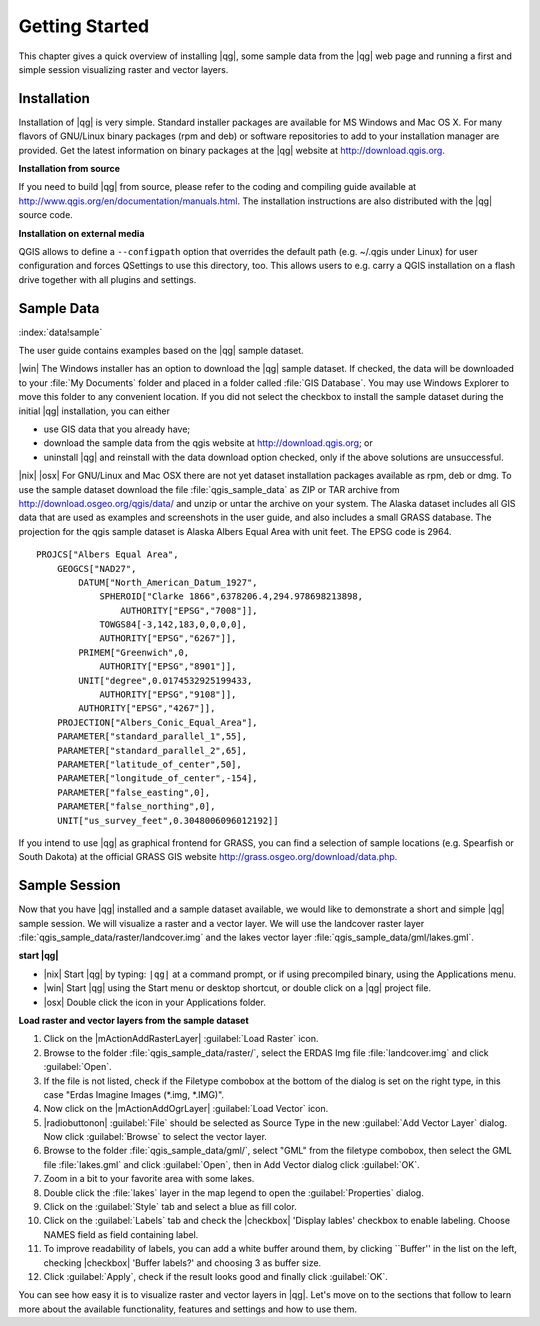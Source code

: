 .. when the revision of a section has been finalized, 
.. comment out the following line:
.. \updatedisclaimer

.. _`label.getstarted`:

================
Getting Started
================

This chapter gives a quick overview of installing |qg|, some sample 
data from the |qg| web page and running a first and simple session 
visualizing raster and vector layers.

.. _`label_installation`:

Installation
=============

.. :index:`installation`

Installation of |qg| is very simple. Standard installer packages are
available for MS Windows and Mac OS X. For many flavors of GNU/Linux binary
packages (rpm and deb) or software repositories to add to your installation
manager are provided. Get the latest information on binary packages at the
|qg| website at http://download.qgis.org.

**Installation from source**


If you need to build |qg| from source, please refer to the coding and
compiling guide available at http://www.qgis.org/en/documentation/manuals.html. 
The installation instructions are also distributed with the |qg| source code.

**Installation on external media**


QGIS allows to define a ``--configpath`` option that overrides the default path 
(e.g. ~/.qgis under Linux) for user configuration and forces QSettings to use 
this directory, too. This allows users to e.g. carry a QGIS installation on a 
flash drive together with all plugins and settings. 

.. _label_sampledata:

Sample Data
============

:index:`data!sample` 

The user guide contains examples based on the |qg| sample dataset. 

|win| The Windows installer has an option to download the |qg| sample dataset.
If checked, the data will be downloaded to your :file:`My Documents`
folder and placed in a folder called :file:`GIS Database`. 
You may use Windows Explorer to move this folder to any convenient location.
If you did not select the checkbox to install the sample dataset
during the initial |qg| installation, you can either

* use GIS data that you already have;
* download the sample data from the qgis website at http://download.qgis.org; or
* uninstall |qg| and reinstall with the data download option checked, only if 
  the above solutions are unsuccessful.

|nix| |osx| For GNU/Linux and Mac OSX there are not yet dataset installation
packages available as rpm, deb or dmg. To use the sample dataset download the
file :file:`qgis_sample_data` as ZIP or TAR archive from
http://download.osgeo.org/qgis/data/ and unzip or untar the archive on
your system. The Alaska dataset includes all GIS data that are used as
examples and screenshots in the user guide, and also includes a small GRASS
database. The projection for the qgis sample dataset is Alaska Albers Equal
Area with unit feet. The EPSG code is 2964.

::
    
    PROJCS["Albers Equal Area",
        GEOGCS["NAD27",
            DATUM["North_American_Datum_1927",
                SPHEROID["Clarke 1866",6378206.4,294.978698213898,
                    AUTHORITY["EPSG","7008"]],
                TOWGS84[-3,142,183,0,0,0,0],
                AUTHORITY["EPSG","6267"]],
            PRIMEM["Greenwich",0,
                AUTHORITY["EPSG","8901"]],
            UNIT["degree",0.0174532925199433,
                AUTHORITY["EPSG","9108"]],
            AUTHORITY["EPSG","4267"]],
        PROJECTION["Albers_Conic_Equal_Area"],
        PARAMETER["standard_parallel_1",55],
        PARAMETER["standard_parallel_2",65],
        PARAMETER["latitude_of_center",50],
        PARAMETER["longitude_of_center",-154],
        PARAMETER["false_easting",0],
        PARAMETER["false_northing",0],
        UNIT["us_survey_feet",0.3048006096012192]]

If you intend to use |qg| as graphical frontend for GRASS, you can find a
selection of sample locations (e.g. Spearfish or South Dakota) at the
official GRASS GIS website http://grass.osgeo.org/download/data.php.

.. _samplesession:

Sample Session
===============

Now that you have |qg| installed and a sample dataset available, we would 
like to demonstrate a short and simple |qg| sample session. We will visualize 
a raster and a vector layer. We will use the landcover raster 
layer :file:`qgis_sample_data/raster/landcover.img` and the lakes 
vector layer :file:`qgis_sample_data/gml/lakes.gml`.

**start |qg|**

* |nix| Start |qg| by typing: ``|qg|`` at a command prompt, or
  if using precompiled binary, using the Applications menu.
* |win| Start |qg| using the Start menu or desktop shortcut, 
  or double click on a |qg| project file.
* |osx| Double click the icon in your Applications folder.

.. _`fig_simple_session`:

.. figure::_static/simple_session.png
   :align: center
   
   A Simple |qg| Session

**Load raster and vector layers from the sample dataset**

#. Click on the |mActionAddRasterLayer| :guilabel:`Load Raster` icon.
#. Browse to the folder :file:`qgis_sample_data/raster/`, select 
   the ERDAS Img file :file:`landcover.img` and click :guilabel:`Open`.
#. If the file is not listed, check if the Filetype combobox at the
   bottom of the dialog is set on the right type, in this case "Erdas Imagine
   Images (*.img, *.IMG)".
#. Now click on the |mActionAddOgrLayer| :guilabel:`Load Vector` icon. 
#. |radiobuttonon| :guilabel:`File` should be selected as Source Type in the new
   :guilabel:`Add Vector Layer` dialog. Now click :guilabel:`Browse` to select
   the vector layer.
#. Browse to the folder :file:`qgis_sample_data/gml/`, select "GML"
   from the filetype combobox, then select the GML file :file:`lakes.gml` 
   and click :guilabel:`Open`, then in Add Vector dialog click :guilabel:`OK`.
#. Zoom in a bit to your favorite area with some lakes.
#. Double click the :file:`lakes` layer in the map legend to open the 
   :guilabel:`Properties` dialog.
#. Click on the :guilabel:`Style` tab and select a blue as fill color.
#. Click on the :guilabel:`Labels` tab and check the |checkbox| 'Display lables'
   checkbox to enable labeling. Choose NAMES field as field containing label.
#. To improve readability of labels, you can add a white buffer around them,
   by clicking ``Buffer'' in the list on the left, checking |checkbox| 'Buffer labels?'
   and choosing 3 as buffer size.
#. Click :guilabel:`Apply`, check if the result looks good and finally 
   click :guilabel:`OK`.

You can see how easy it is to visualize raster and vector layers in 
|qg|. Let's move on to the sections that follow to learn more about the 
available functionality, features and settings and how to use them.
